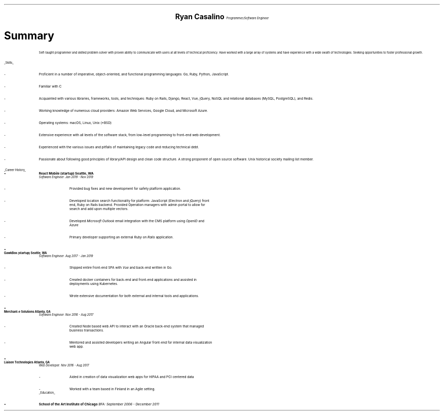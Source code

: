 .ce 4
.ps 20
.B "Ryan Casalino"
.ps 10
.I "Programmer/Software Engineer"
.B1
(917) 282-7506 | ryan@boringtranquility.io
https://github.com/rjpcasalino | https://git.sr.ht/~rjpcasalino | https://lobste.rs/u/rjpcasalino
.B2
.ps 12
.SH
Summary 
.IP
Self-taught programmer and skilled problem solver with proven ability to communicate with users at all levels of technical proficiency.
Have worked with a large array of systems and have experience with a wide swath of technologies. Seeking opportunities to foster
professional growth.
.LP
.UL "Skills"
.ps 10
.IP -
Proficient in a number of imperative, object-oriented,
and functional programming languages: Go, Ruby, Python, JavaScript.
.IP -
Familiar with C
.IP -
Acquainted with various libraries, frameworks, tools, and techniques:
Ruby on Rails, Django, React, Vue, jQuery, NoSQL and relational databases (MySQL, PostgreSQL), and Redis.
.IP -
Working knowledge of numerous cloud providers:
Amazon Web Services, Google Cloud, and Microsoft Azure.
.IP -
Operating systems:
macOS, Linux, Unix (*BSD)
.IP -
Extensive experience with all levels of the software stack,
from low-level programming to front-end web development.
.IP -
Experienced with the various issues and pitfalls
of maintaining legacy code and reducing technical debt.
.IP -
Passionate about following good principles of library/API design
and clean code structure. A strong proponent of open source software.
Unix historical society mailing list member. 
.LP
.UL "Career History"
.2C
.KS
.IP \[bu]
.B "React Mobile (startup)" 
.B "Seattle, WA"
.br
.I
Software Engineer: Jan 2019 - Nov 2019
.R
.RS
.IP -
Provided bug fixes and new development for safety platform application.
.KE
.IP -
Developed location search functionality for platform: JavaScript (Electron and jQuery) front end,
Ruby on Rails backend. Provided Operation managers with admin portal to allow for search and add upon multiple vectors.
.IP -
Developed
.I "Microsoft Outlook"
email integration with the CMS platform using 
.I OpenID 
and 
.I Azure
.
.IP -
Primary developer supporting an external 
.I "Ruby on Rails"
application.
.RE
.KS
.IP \[bu]
.B "GawkBox (startup)"
.B "Seattle, WA"
.br
.I
Software Engineer: Aug 2017 - Jan 2019
.R
.RS
.IP -
Shipped entire front-end SPA with 
.I Vue
and back-end written in Go.
.KE
.IP -
Created docker containers for back-end and front-end applications and assisted in deployments using Kubernetes. 
.IP -
Wrote extensive documentation for both external and internal tools and applications. 
.RE
.KS
.IP \[bu]
.B "Merchant-e Solutions"
.B "Atlanta, GA"
.br
.I
Software Engineer: Nov 2016 - Aug 2017
.R
.RS
.IP -
Created Node based web API to interact with an Oracle back-end system that managed business transactions.
.IP -
Mentored and assisted developers writing an Angular front-end for internal data visualization web app.
.KE
.RE
.KS
.IP \[bu]
.B "Liaison Technologies"
.B "Atlanta, GA"
.br
.I
Web Developer: Nov 2016 - Aug 2017
.R
.RS
.IP -
Aided in creation of data visualization web apps for HIPAA and PCI centered data 
.IP -
Worked with a team based in Finland in an Agile setting.
.KE
.RE
.ps 10
.UL Education
.ps 10
.IP \[bu]
.B "School of the Art Institute of Chicago"
.I
BFA: September 2006 - December 2011

